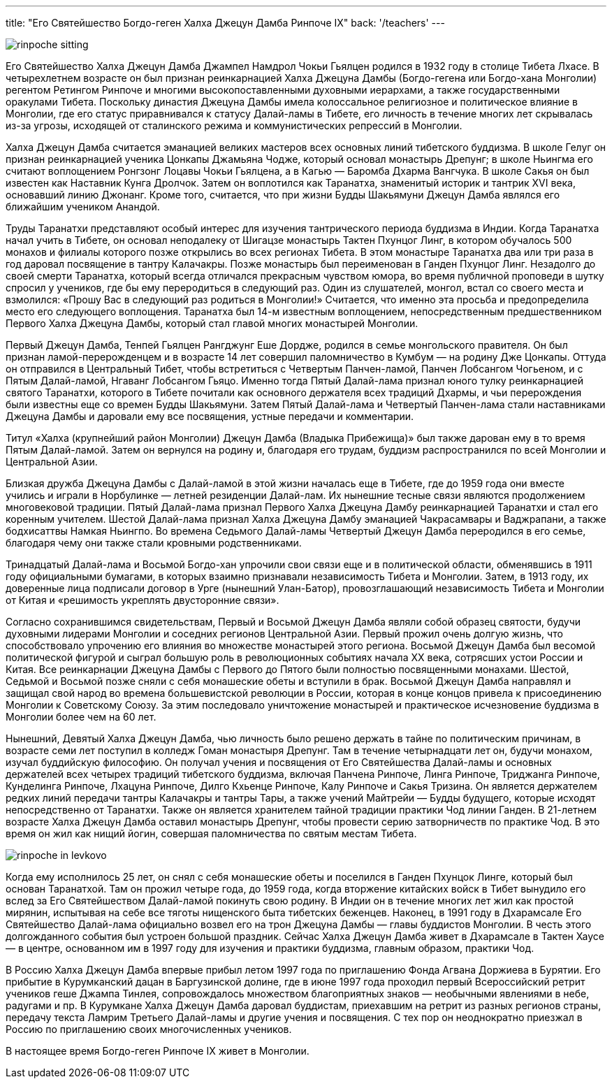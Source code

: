 ---
title: "Его Святейшество Богдо-геген Халха Джецун Дамба Ринпоче IX"
back: '/teachers'
---

image::rinpoche-sitting.jpg[role="left"]

Его Святейшество Халха Джецун Дамба Джампел Намдрол Чокьи Гьялцен родился
в 1932 году в столице Тибета Лхасе. В четырехлетнем возрасте он был признан
реинкарнацией Халха Джецуна Дамбы (Богдо-гегена или Богдо-хана Монголии)
регентом Ретингом Ринпоче и многими высокопоставленными духовными иерархами,
а также государственными оракулами Тибета. Поскольку династия Джецуна Дамбы
имела колоссальное религиозное и политическое влияние в Монголии, где его
статус приравнивался к статусу Далай-ламы в Тибете, его личность в течение
многих лет скрывалась из-за угрозы, исходящей от сталинского режима
и коммунистических репрессий в Монголии.

Халха Джецун Дамба считается эманацией великих мастеров всех основных линий
тибетского буддизма. В школе Гелуг он признан реинкарнацией ученика Цонкапы
Джамьяна Чодже, который основал монастырь Дрепунг; в школе Ньингма его считают
воплощением Ронгзонг Лоцавы Чокьи Гьялцена, а в Кагью — Баромба Дхарма
Вангчука. В школе Сакья он был известен как Наставник Кунга Дролчок.  Затем он
воплотился как Таранатха, знаменитый историк и тантрик XVI века, основавший
линию Джонанг. Кроме того, считается, что при жизни Будды Шакьямуни Джецун
Дамба являлся его ближайшим учеником Анандой.

Труды Таранатхи представляют особый интерес для изучения тантрического периода
буддизма в Индии. Когда Таранатха начал учить в Тибете, он основал неподалеку
от Шигацзе монастырь Тактен Пхунцог Линг, в котором обучалось 500 монахов
и филиалы которого позже открылись во всех регионах Тибета. В этом монастыре
Таранатха два или три раза в год даровал посвящение в тантру Калачакры.  Позже
монастырь был переименован в Ганден Пхунцог Линг. Незадолго до своей смерти
Таранатха, который всегда отличался прекрасным чувством юмора, во время
публичной проповеди в шутку спросил у учеников, где бы ему переродиться
в следующий раз. Один из слушателей, монгол, встал со своего места и взмолился:
«Прошу Вас в следующий раз родиться в Монголии!» Считается, что именно эта
просьба и предопределила место его следующего воплощения. Таранатха был 14-м
известным воплощением, непосредственным предшественником Первого Халха Джецуна
Дамбы, который стал главой многих монастырей Монголии.

Первый Джецун Дамба, Тенпей Гьялцен Рангджунг Еше Дордже, родился в семье
монгольского правителя. Он был признан ламой-перерожденцем и в возрасте
14 лет совершил паломничество в Кумбум — на родину Дже Цонкапы. Оттуда он
отправился в Центральный Тибет, чтобы встретиться с Четвертым Панчен-ламой,
Панчен Лобсангом Чогьеном, и с Пятым Далай-ламой, Нгаванг Лобсангом Гьяцо.
Именно тогда Пятый Далай-лама признал юного тулку реинкарнацией святого
Таранатхи, которого в Тибете почитали как основного держателя всех традиций
Дхармы, и чьи перерождения были известны еще со времен Будды Шакьямуни. Затем
Пятый Далай-лама и Четвертый Панчен-лама стали наставниками Джецуна Дамбы
и даровали ему все посвящения, устные передачи и комментарии.

Титул «Халха (крупнейший район Монголии) Джецун Дамба (Владыка Прибежища)» был
также дарован ему в то время Пятым Далай-ламой. Затем он вернулся на родину и,
благодаря его трудам, буддизм распространился по всей Монголии и Центральной
Азии.

Близкая дружба Джецуна Дамбы с Далай-ламой в этой жизни началась еще в Тибете,
где до 1959 года они вместе учились и играли в Норбулинке — летней резиденции
Далай-лам. Их нынешние тесные связи являются продолжением многовековой
традиции. Пятый Далай-лама признал Первого Халха Джецуна Дамбу реинкарнацией
Таранатхи и стал его коренным учителем. Шестой Далай-лама признал Халха Джецуна
Дамбу эманацией Чакрасамвары и Ваджрапани, а также бодхисаттвы Намкая Ньингпо.
Во времена Седьмого Далай-ламы Четвертый Джецун Дамба переродился в его семье,
благодаря чему они также стали кровными родственниками.

Тринадцатый Далай-лама и Восьмой Богдо-хан упрочили свои связи еще
и в политической области, обменявшись в 1911 году официальными бумагами,
в которых взаимно признавали независимость Тибета и Монголии. Затем, в 1913
году, их доверенные лица подписали договор в Урге (нынешний Улан-Батор),
провозглашающий независимость Тибета и Монголии от Китая и «решимость укреплять
двусторонние связи».

Согласно сохранившимся свидетельствам, Первый и Восьмой Джецун Дамба являли
собой образец святости, будучи духовными лидерами Монголии и соседних регионов
Центральной Азии. Первый прожил очень долгую жизнь, что способствовало
упрочению его влияния во множестве монастырей этого региона. Восьмой Джецун
Дамба был весомой политической фигурой и сыграл большую роль в революционных
событиях начала XX века, сотрясших устои России и  Китая. Все реинкарнации
Джецуна Дамбы с Первого до Пятого были полностью посвященными монахами. Шестой,
Седьмой и Восьмой позже сняли с себя монашеские обеты и вступили в брак.
Восьмой Джецун Дамба направлял и защищал свой народ во времена большевистской
революции в России, которая в конце концов привела к присоединению Монголии
к Советскому Союзу. За этим последовало уничтожение монастырей и практическое
исчезновение буддизма в Монголии более чем на 60 лет.

Нынешний, Девятый Халха Джецун Дамба, чью личность было решено держать в тайне
по политическим причинам, в возрасте семи лет поступил в колледж Гоман
монастыря Дрепунг. Там в течение четырнадцати лет он, будучи монахом, изучал
буддийскую философию. Он получал учения и посвящения от Его Святейшества
Далай-ламы и основных держателей всех четырех традиций тибетского буддизма,
включая Панчена Ринпоче, Линга Ринпоче, Триджанга Ринпоче, Кунделинга Ринпоче,
Лхацуна Ринпоче, Дилго Кхьенце Ринпоче, Калу Ринпоче и Сакья Тризина. Он
является держателем редких линий передачи тантры Калачакры и тантры Тары,
а также учений Майтрейи — Будды будущего, которые исходят непосредственно от
Таранатхи. Также он является хранителем тайной традиции практики Чод линии
Ганден. В 21-летнем возрасте Халха Джецун Дамба оставил монастырь Дрепунг,
чтобы провести серию затворничеств по практике Чод. В это время он жил как
нищий йогин, совершая паломничества по святым местам Тибета.

image::rinpoche-in-levkovo.jpg[role="right"]

Когда ему исполнилось 25 лет, он снял с себя монашеские обеты и поселился
в Ганден Пхунцок Линге, который был основан Таранатхой. Там он прожил четыре
года, до 1959 года, когда вторжение китайских войск в Тибет вынудило его вслед
за Его Святейшеством Далай-ламой покинуть свою родину.  В Индии он в течение
многих лет жил как простой мирянин, испытывая на себе все тяготы нищенского
быта тибетских беженцев. Наконец, в 1991 году в Дхарамсале Его Святейшество
Далай-лама официально возвел его на трон Джецуна Дамбы — главы буддистов
Монголии. В честь этого долгожданного события был устроен большой праздник.
Сейчас Халха Джецун Дамба живет в Дхарамсале в Тактен Хаусе — в центре,
основанном им в 1997 году для изучения и практики буддизма, главным образом,
практики Чод.

В Россию Халха Джецун Дамба впервые прибыл летом 1997 года по приглашению Фонда
Агвана Доржиева в Бурятии. Его прибытие в Курумканский дацан в Баргузинской
долине, где в июне 1997 года проходил первый Всероссийский ретрит учеников геше
Джампа Тинлея, сопровождалось множеством благоприятных знаков — необычными
явлениями в небе, радугами и пр. В Курумкане Халха Джецун Дамба даровал
буддистам, приехавшим на ретрит из разных регионов страны, передачу текста
Ламрим Третьего Далай-ламы и другие учения и посвящения. С тех пор он
неоднократно приезжал в Россию по приглашению своих многочисленных учеников.

В настоящее время Богдо-геген Ринпоче IX живет в Монголии.
